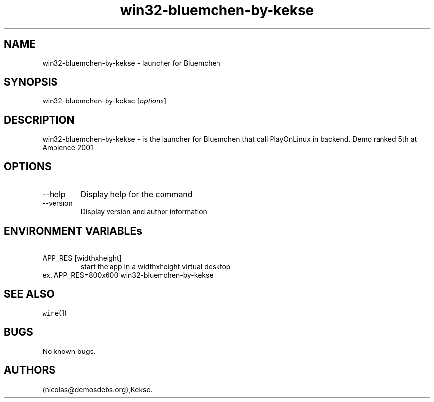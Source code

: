 .\" Automatically generated by Pandoc 2.9.2.1
.\"
.TH "win32-bluemchen-by-kekse" "6" "2016-01-17" "Bluemchen User Manuals" ""
.hy
.SH NAME
.PP
win32-bluemchen-by-kekse - launcher for Bluemchen
.SH SYNOPSIS
.PP
win32-bluemchen-by-kekse [\f[I]options\f[R]]
.SH DESCRIPTION
.PP
win32-bluemchen-by-kekse - is the launcher for Bluemchen that call
PlayOnLinux in backend.
Demo ranked 5th at Ambience 2001
.SH OPTIONS
.TP
--help
Display help for the command
.TP
--version
Display version and author information
.SH ENVIRONMENT VARIABLEs
.TP
\ APP_RES [widthxheight]
start the app in a widthxheight virtual desktop
.PD 0
.P
.PD
ex.
APP_RES=800x600 win32-bluemchen-by-kekse
.SH SEE ALSO
.PP
\f[C]wine\f[R](1)
.SH BUGS
.PP
No known bugs.
.SH AUTHORS
(nicolas\[at]demosdebs.org),Kekse.
